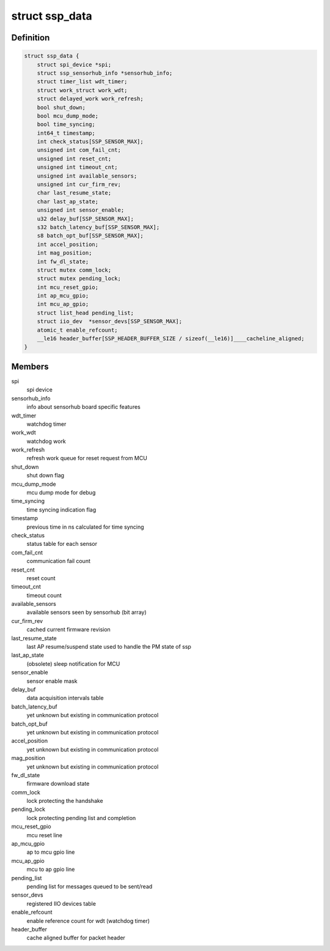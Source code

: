 .. -*- coding: utf-8; mode: rst -*-
.. src-file: drivers/iio/common/ssp_sensors/ssp.h

.. _`ssp_data`:

struct ssp_data
===============

.. c:type:: struct ssp_data

    ssp platformdata structure

.. _`ssp_data.definition`:

Definition
----------

.. code-block:: c

    struct ssp_data {
        struct spi_device *spi;
        struct ssp_sensorhub_info *sensorhub_info;
        struct timer_list wdt_timer;
        struct work_struct work_wdt;
        struct delayed_work work_refresh;
        bool shut_down;
        bool mcu_dump_mode;
        bool time_syncing;
        int64_t timestamp;
        int check_status[SSP_SENSOR_MAX];
        unsigned int com_fail_cnt;
        unsigned int reset_cnt;
        unsigned int timeout_cnt;
        unsigned int available_sensors;
        unsigned int cur_firm_rev;
        char last_resume_state;
        char last_ap_state;
        unsigned int sensor_enable;
        u32 delay_buf[SSP_SENSOR_MAX];
        s32 batch_latency_buf[SSP_SENSOR_MAX];
        s8 batch_opt_buf[SSP_SENSOR_MAX];
        int accel_position;
        int mag_position;
        int fw_dl_state;
        struct mutex comm_lock;
        struct mutex pending_lock;
        int mcu_reset_gpio;
        int ap_mcu_gpio;
        int mcu_ap_gpio;
        struct list_head pending_list;
        struct iio_dev  *sensor_devs[SSP_SENSOR_MAX];
        atomic_t enable_refcount;
        __le16 header_buffer[SSP_HEADER_BUFFER_SIZE / sizeof(__le16)]____cacheline_aligned;
    }

.. _`ssp_data.members`:

Members
-------

spi
    spi device

sensorhub_info
    info about sensorhub board specific features

wdt_timer
    watchdog timer

work_wdt
    watchdog work

work_refresh
    refresh work queue for reset request from MCU

shut_down
    shut down flag

mcu_dump_mode
    mcu dump mode for debug

time_syncing
    time syncing indication flag

timestamp
    previous time in ns calculated for time syncing

check_status
    status table for each sensor

com_fail_cnt
    communication fail count

reset_cnt
    reset count

timeout_cnt
    timeout count

available_sensors
    available sensors seen by sensorhub (bit array)

cur_firm_rev
    cached current firmware revision

last_resume_state
    last AP resume/suspend state used to handle the PM
    state of ssp

last_ap_state
    (obsolete) sleep notification for MCU

sensor_enable
    sensor enable mask

delay_buf
    data acquisition intervals table

batch_latency_buf
    yet unknown but existing in communication protocol

batch_opt_buf
    yet unknown but existing in communication protocol

accel_position
    yet unknown but existing in communication protocol

mag_position
    yet unknown but existing in communication protocol

fw_dl_state
    firmware download state

comm_lock
    lock protecting the handshake

pending_lock
    lock protecting pending list and completion

mcu_reset_gpio
    mcu reset line

ap_mcu_gpio
    ap to mcu gpio line

mcu_ap_gpio
    mcu to ap gpio line

pending_list
    pending list for messages queued to be sent/read

sensor_devs
    registered IIO devices table

enable_refcount
    enable reference count for wdt (watchdog timer)

header_buffer
    cache aligned buffer for packet header

.. This file was automatic generated / don't edit.

